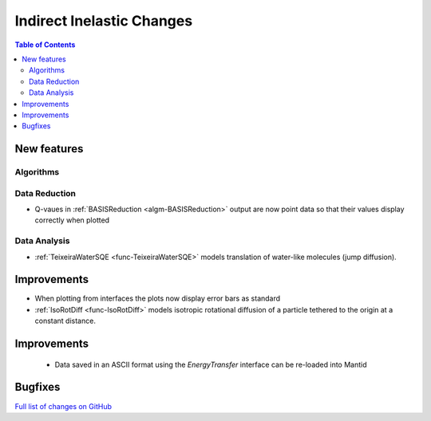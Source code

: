 ==========================
Indirect Inelastic Changes
==========================

.. contents:: Table of Contents
   :local:

New features
------------

Algorithms
##########

Data Reduction
##############

- Q-vaues in :ref:`BASISReduction <algm-BASISReduction>` output are now point data so that their values display correctly when plotted

Data Analysis
#############

- :ref:`TeixeiraWaterSQE <func-TeixeiraWaterSQE>` models translation of water-like molecules (jump diffusion).


Improvements
------------

- When plotting from interfaces the plots now display error bars as standard

- :ref:`IsoRotDiff <func-IsoRotDiff>` models isotropic rotational diffusion of a particle
  tethered to the origin at a constant distance.


Improvements
------------
 - Data saved in an ASCII format using the *EnergyTransfer* interface can be re-loaded into Mantid


Bugfixes
--------

`Full list of changes on GitHub <http://github.com/mantidproject/mantid/pulls?q=is%3Apr+milestone%3A%22Release+3.9%22+is%3Amerged+label%3A%22Component%3A+Indirect+Inelastic%22>`_

